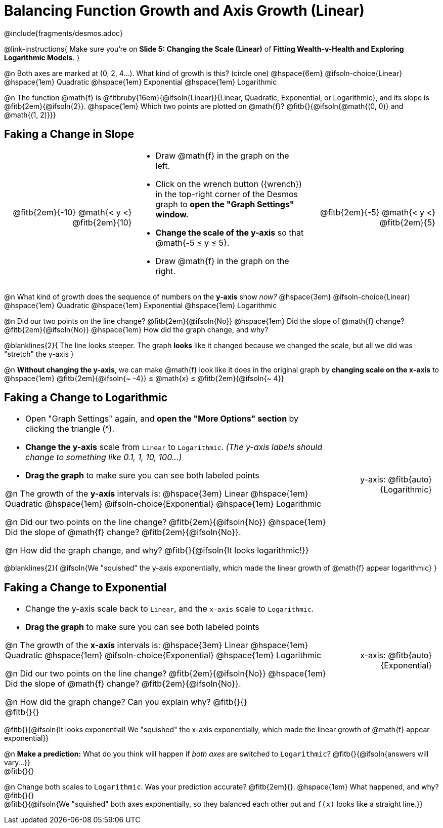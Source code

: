 = Balancing Function Growth and Axis Growth (Linear)

++++
<style>
/* Shrink vertical spacing on fitbs, and allow them to be smaller than normal */
.fitb, .fitbruby{padding-top: 1rem; min-width: unset !important; }

table { margin: 0 !important; }
td .autonum { padding-top: 0.7rem !important; }

.blanklines { line-height: 2rem !important; }

/*
  "Graph" tables provide a pure-CSS solution for all coordinate planes.

  They rely on a set up CSS variables, with reasonable defaults:
    --width and --height determine the size of plane. Defaults to 3in x 3x.
    --min-gap determines the minimum space between graphs. Defaults to 20px.

    --top_pct and --left_pct determine the origin's position (btw 0 and 1). Defaults to (0.5, 0.5).
    --minors determines how many "minor axes" (incl the one behind major). Defaults to 7.

    --x_label defaults to 'x'
    --y_label defaults to 'y'
*/
.graph{
  --min-gap: 10px;
}

.graph td {
  --width:    2.0in;
  --height:   1.3in;
  --left_pct: 0.08;
  --top_pct:  0.92;
  --x_label: 'x';
  --y_label: 'y';
}
table.graph td p:first-child { position: relative; text-align: right; }
.graph .fitb { border-color: gray; padding-top: 0; }
.graph td:nth-child(2) {
	background: none !important;
	width: unset !important;
}
.graph td:nth-child(2)::before, .graph td:nth-child(2)::after {
	content: unset !important;
}
.graph td:nth-child(2) * {
	position: unset !important;
	text-align: left !important;
}
.graph td li { margin-bottom: 7px !important; }

td { padding: 0 5px 0 0 !important; color: black !important; }
</style>
++++

////
- Import Desmos Styles
-
- This includes some inline CSS which loads the Desmos font,
- which includes special glyphs used for icons on Desmos.com
-
- It also defines the classname '.desmosbutton', which is used
- to style all demos glyphs
-
- Finally, it defines AsciiDoc variables for glyphs we use:
- {points}
- {caret}
- {magnifying}
- {wrench}
-
- Here's an example of using these:
- This is a wrench icon in desmos: [.desmosbutton]#{wrench}#
////

@include{fragments/desmos.adoc}

@link-instructions{
Make sure you're on *Slide 5: Changing the Scale (Linear)* of *Fitting Wealth-v-Health and Exploring Logarithmic Models*.
}

@n Both axes are marked at (0, 2, 4...). What kind of growth is this? (circle one) @hspace{6em}
@ifsoln-choice{Linear} 		@hspace{1em}
Quadratic 					@hspace{1em}
Exponential 				@hspace{1em}
Logarithmic

@n The function @math{f} is @fitbruby{16em}{@ifsoln{Linear}}{Linear, Quadratic, Exponential, or Logarithmic}, and its slope is @fitb{2em}{@ifsoln{2}}. @hspace{1em} Which two points are plotted on @math{f}? @fitb{}{@ifsoln{@math{(0, 0)} and @math{(1, 2)}}}

== Faking a Change in Slope

[.FillVerticalSpace.graph, cols="3a,4a,3a", frame="none", options="noheader"]
|===
| @fitb{2em}{-10} @math{< y <} @fitb{2em}{10}

|
- Draw @math{f} in the graph on the left.
- Click on the wrench button ([.desmosbutton]#{wrench}#) in the top-right corner of the Desmos graph to *open the "Graph Settings" window.*
- *Change the scale of the y-axis* so that @math{-5 ≤ y ≤ 5}.
- Draw @math{f} in the graph on the right.

| @fitb{2em}{-5} @math{< y <} @fitb{2em}{5}
|===


@n What kind of growth does the sequence of numbers on the *y-axis* show _now?_ @hspace{3em}
@ifsoln-choice{Linear} 		@hspace{1em}
Quadratic 					@hspace{1em}
Exponential 				@hspace{1em}
Logarithmic

@n Did our two points on the line change? @fitb{2em}{@ifsoln{No}} @hspace{1em} Did the slope of @math{f} change? @fitb{2em}{@ifsoln{No}} @hspace{1em} How did the graph change, and why?

@blanklines{2}{
The line looks steeper. The graph *looks* like it changed because we changed the scale, but all we did was "stretch" the y-axis
}

@n *Without changing the y-axis*, we can make @math{f} look like it does in the original graph by *changing scale on the x-axis* to @hspace{1em} @fitb{2em}{@ifsoln{~ -4}} ≤ @math{x} ≤ @fitb{2em}{@ifsoln{~ 4}}

== Faking a Change to Logarithmic

[.FillVerticalSpace, cols="3a,1a", frame="none", grid="none", options="noheader"]
|===
|
- Open "Graph Settings" again, and *open the "More Options" section* by clicking the triangle ([.desmosbutton]#{caret}#).
- *Change the y-axis* scale from `Linear` to `Logarithmic`. _(The y-axis labels should change to something like 0.1, 1, 10, 100...)_
- *Drag the graph* to make sure you can see both labeled points

@n The growth of the *y-axis* intervals is: @hspace{3em}
Linear 						@hspace{1em}
Quadratic 					@hspace{1em}
@ifsoln-choice{Exponential} @hspace{1em}
Logarithmic

@n Did our two points on the line change? @fitb{2em}{@ifsoln{No}} @hspace{1em} Did the slope of @math{f} change? @fitb{2em}{@ifsoln{No}}.

@n How did the graph change, and why? @fitb{}{@ifsoln{It looks logarithmic!}}
|
[.graph, cols="1a", frame="none"]
!===
! y-axis: @fitb{auto}{Logarithmic}
!===

|===

@blanklines{2}{
@ifsoln{We "squished" the y-axis exponentially, which made the linear growth of @math{f} appear logarithmic}
}

== Faking a Change to Exponential

[.FillVerticalSpace, cols="3a,1a", frame="none", grid="none", options="noheader"]
|===
|
- Change the y-axis scale back to `Linear`, and the `x-axis` scale to `Logarithmic`.
- *Drag the graph* to make sure you can see both labeled points

@n The growth of the *x-axis* intervals is: @hspace{3em}
Linear 						@hspace{1em}
Quadratic 					@hspace{1em}
@ifsoln-choice{Exponential} @hspace{1em}
Logarithmic

@n Did our two points on the line change? @fitb{2em}{@ifsoln{No}} @hspace{1em} Did the slope of @math{f} change? @fitb{2em}{@ifsoln{No}}.

@n How did the graph change? Can you explain why? @fitb{}{} +
@fitb{}{}
|
[.graph, cols="1a", frame="none"]
!===
! x-axis: @fitb{auto}{Exponential}
!===

|===

@fitb{}{@ifsoln{It looks exponential! We "squished" the x-axis exponentially, which made the linear growth of @math{f} appear exponential}}

@n *Make a prediction:* What do you think will happen if _both axes_ are switched to `Logarithmic`? @fitb{}{@ifsoln{answers will vary...}} +
@fitb{}{}

@n Change both scales to `Logarithmic`. Was your prediction accurate? @fitb{2em}{}. @hspace{1em} What happened, and why? @fitb{}{} +
@fitb{}{@ifsoln{We "squished" both axes exponentially, so they balanced each other out and `f(x)` looks like a straight line.}}
